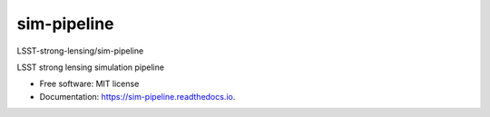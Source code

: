============
sim-pipeline
============
LSST-strong-lensing/sim-pipeline

|Read the Docs| |GitHub| |Coveralls|


LSST strong lensing simulation pipeline


* Free software: MIT license
* Documentation: https://sim-pipeline.readthedocs.io.


.. _Contributor Guidelines: https://sim-pipeline.readthedocs.io/en/latest/developer/contributing.html


.. |Read the Docs| image:: https://readthedocs.org/projects/sim-pipeline/badge/?version=latest
    :target: https://sim-pipeline.readthedocs.io/en/latest/?badge=latest
    :alt: Documentation Status

.. |GitHub| image:: https://github.com/LSST-strong-lensing/sim-pipeline/workflows/CI/badge.svg
    :target: https://github.com/LSST-strong-lensing/sim-pipeline/actions

.. |Coveralls| image:: https://coveralls.io/repos/github/LSST-strong-lensing/sim-pipeline/badge.svg
    :target: https://coveralls.io/github/LSST-strong-lensing/sim-pipeline
